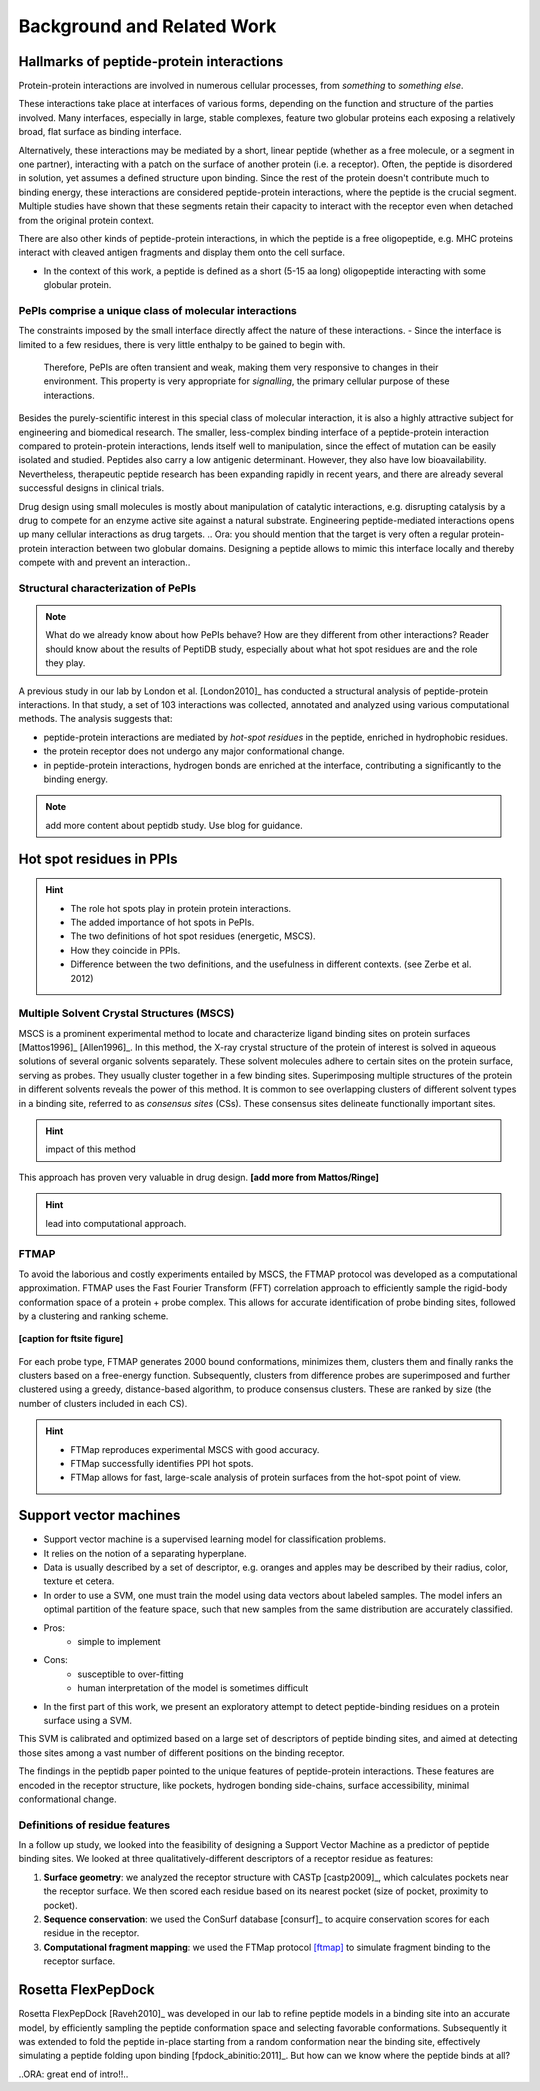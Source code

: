 ===========================
Background and Related Work
===========================


Hallmarks of peptide-protein interactions
------------------------------------------------------

Protein-protein interactions are involved in numerous cellular
processes, from *something* to *something else*.

These interactions take place at interfaces of various forms,
depending on the function and structure of the parties involved.
Many interfaces, especially in large, stable complexes, feature two
globular proteins each exposing a relatively broad, flat surface as
binding interface.

Alternatively, these interactions may be mediated by a short, linear
peptide (whether as a free molecule, or a segment in one partner),
interacting with a patch on the surface of another protein (i.e. a
receptor).
Often, the peptide is disordered in solution, yet assumes a defined
structure upon binding.
Since the rest of the protein doesn't contribute much to binding
energy, these interactions are considered peptide-protein
interactions, where the peptide is the crucial segment.
Multiple studies have shown that these segments retain their capacity
to interact with the receptor even when detached from the original
protein context.

There are also other kinds of peptide-protein interactions, in which
the peptide is a free oligopeptide, e.g. MHC proteins
interact with cleaved antigen fragments and display them onto the
cell surface.

- In the context of this work, a peptide is defined as a short (5-15
  aa long) oligopeptide interacting with some globular protein.

.. ORA: the below is not clear to me - how is it connected to the above?

    - Defined as interactions between a globular domain and a linear
      polypeptide, whether as a flexible loop/tail or a free molecule.
      See examples in [Petsalaki2008] (review) and [Neduva2006] for
      prominent interaction types. See also [SteinAloy2008] for a
      review.

PePIs comprise a unique class of molecular interactions
~~~~~~~~~~~~~~~~~~~~~~~~~~~~~~~~~~~~~~~~~~~~~~~~~~~~~~~~

The constraints imposed by the small interface directly affect the
nature of these interactions.
- Since the interface is limited to a few residues, there is very little enthalpy to be gained to begin with. 
  Therefore, PePIs are often transient and weak, making them very
  responsive to changes in their environment.
  This property is very appropriate for *signalling*, the primary
  cellular purpose of these interactions.

.. subsubsection: therapeutic peptides

Besides the purely-scientific interest in this special class of
molecular interaction, it is also a highly attractive subject for
engineering and biomedical research.
The smaller, less-complex binding interface of a peptide-protein interaction compared to protein-protein interactions, lends itself well to
manipulation, since the effect of mutation can be easily isolated and
studied.
Peptides also carry a low antigenic determinant. However, they also
have low bioavailability. Nevertheless, therapeutic peptide research
has been expanding rapidly in recent years, and there are already
several successful designs in clinical trials.

Drug design using small molecules is mostly about manipulation of
catalytic interactions, e.g. disrupting catalysis by a drug to
compete for an enzyme active site against a natural substrate.
Engineering peptide-mediated interactions opens up many cellular
interactions as drug targets.
.. Ora: you should mention that the target is very often a regular protein-protein interaction between two globular domains. Designing a peptide allows to mimic this interface locally and thereby compete with and prevent an interaction..

Structural characterization of PePIs
~~~~~~~~~~~~~~~~~~~~~~~~~~~~~~~~~~~~~~~~~~

.. note::
    What do we already know about how PePIs behave?
    How are they different from other interactions?
    Reader should know about the results of PeptiDB study, especially
    about what hot spot residues are and the role they play.


A previous study in our lab by London et al. [London2010]_ has conducted a structural analysis of
peptide-protein interactions. In that study, a set of 103 interactions
was collected, annotated and analyzed using various computational
methods. The analysis suggests that:

* peptide-protein interactions are mediated by *hot-spot residues* in the peptide, enriched in
  hydrophobic residues.
* the protein receptor does not undergo any major conformational change.
* in peptide-protein interactions, hydrogen bonds are enriched at the interface, contributing a significantly to the binding energy.

.. note::
    
    add more content about peptidb study. Use blog for guidance.

Hot spot residues in PPIs
--------------------------

.. hint::
    - The role hot spots play in protein protein interactions.
    - The added importance of hot spots in PePIs.
    - The two definitions of hot spot residues (energetic, MSCS).
    - How they coincide in PPIs.
    - Difference between the two definitions, and the usefulness in
      different contexts. (see Zerbe et al. 2012)

.. commented

    Subsets of peptide-protein interactions
    """""""""""""""""""""""""""""""""""""""

    In order to provide a more close-up view of this kind of interactions,
    we looked closely at the defining characteristics of interaction
    subtypes, defined by the peptide structure. Already in [London2012]_
    it was apparent that helical peptides bind differently than beta
    peptides, which in turn differ from coil peptides. We set out to
    explore these differences from the hot-spot angle.

    * linear peptides: **something?**
    * helical peptides: **anything?**

Multiple Solvent Crystal Structures (MSCS)
~~~~~

MSCS is a prominent experimental method to locate and characterize ligand binding sites on
protein surfaces [Mattos1996]_ [Allen1996]_.
In this method, the X-ray crystal structure of the protein of interest
is solved in aqueous solutions of several organic solvents separately.
These solvent molecules adhere to certain sites on the protein
surface, serving as probes.
They usually cluster together in a few binding sites.
Superimposing multiple structures of the protein in different solvents
reveals the power of this method.
It is common to see overlapping clusters of different solvent types in
a binding site, referred to as *consensus sites* (CSs).
These consensus sites delineate functionally important sites.

.. hint::
    impact of this method

This approach has proven very valuable in drug design. **[add more from
Mattos/Ringe]**

.. hint::
    lead into computational approach.

FTMAP
~~~~~~~

To avoid the laborious and costly experiments entailed by MSCS,
the FTMAP protocol was developed as a computational approximation.
FTMAP uses the Fast Fourier Transform (FFT) correlation approach to
efficiently sample
the rigid-body conformation space of a protein + probe complex.
This allows for accurate identification of probe binding sites,
followed by a clustering and ranking scheme.

.. figure:: _images/ftsite-f1-large.jpg
    :width: 75%
    :align: center
    
    **[caption for ftsite figure]**

.. ORA - instead of providing too much detail here (which should go to the Methods section), you should relate to the results shown in the figure that you put here. This will be the way to introduce this technique easily. ..

For each probe type, FTMAP generates 2000 bound conformations,
minimizes them, clusters them and finally ranks the clusters based on a
free-energy function.
Subsequently, clusters from difference probes are superimposed and
further clustered using a greedy, distance-based algorithm, to produce
consensus clusters. These are ranked by size (the number of clusters
included in each CS).

.. hint::
    * FTMap reproduces experimental MSCS with good accuracy.
    * FTMap successfully identifies PPI hot spots.
    * FTMap allows for fast, large-scale analysis of protein surfaces
      from the hot-spot point of view.


Support vector machines 
-----------------------------

- Support vector machine is a supervised learning model for
  classification problems.

- It relies on the notion of a separating hyperplane.

- Data is usually described by a set of descriptor, e.g. oranges and
  apples may be described by their radius, color, texture et cetera.

- In order to use a SVM, one must train the model using data vectors
  about labeled samples. The model infers an optimal partition of the
  feature space, such that new samples from the same distribution
  are accurately classified.

- Pros:
    * simple to implement

- Cons:
    * susceptible to over-fitting
    * human interpretation of the model is sometimes difficult

- In the first part of this work, we present an exploratory attempt to
  detect peptide-binding residues on a protein surface using a SVM.

This SVM is calibrated and optimized based on a large set of descriptors of peptide binding sites, and aimed at detecting those sites among a vast number of different positions on the binding receptor.

The findings in the peptidb paper pointed to the unique features of
peptide-protein interactions. 
These features are encoded in the receptor structure, like pockets,
hydrogen bonding side-chains, surface accessibility, minimal
conformational change.

Definitions of residue features
~~~~~~~~~~~~~~~~~~~~~~~~~~~~~~~~
.. ORA: this section is already a description of what you did - belongs to results. Here you should rather concentrate on providing a brief intro into the field and its challenges, as well as the background history of the different parameters and insights, etc. All this, so a layman can use the protocol and understand what you write in the continuation...

In a follow up study, we looked into the feasibility of designing a
Support Vector Machine as a predictor of peptide binding sites. We
looked at three qualitatively-different descriptors of a receptor
residue as features:

1. **Surface geometry**: we analyzed the receptor structure with
   CASTp [castp2009]_, which calculates
   pockets near the receptor surface. We then scored each residue
   based on its nearest pocket (size of pocket, proximity to pocket).
2. **Sequence conservation**: we used the ConSurf database [consurf]_
   to acquire conservation scores for each residue in the receptor.
3. **Computational fragment mapping**: we used the FTMap protocol
   [ftmap]_ to simulate fragment binding to the receptor surface. 


Rosetta FlexPepDock
-------------------

Rosetta FlexPepDock [Raveh2010]_ was developed in our lab to refine peptide models
in a binding site into an accurate model, by efficiently sampling the
peptide conformation space and selecting favorable conformations.
Subsequently it was extended to fold the peptide in-place starting
from a random conformation near the binding site, effectively
simulating a peptide folding upon binding [fpdock_abinitio:2011]_. But how can we know where
the peptide binds at all?

..ORA: great end of intro!!..

